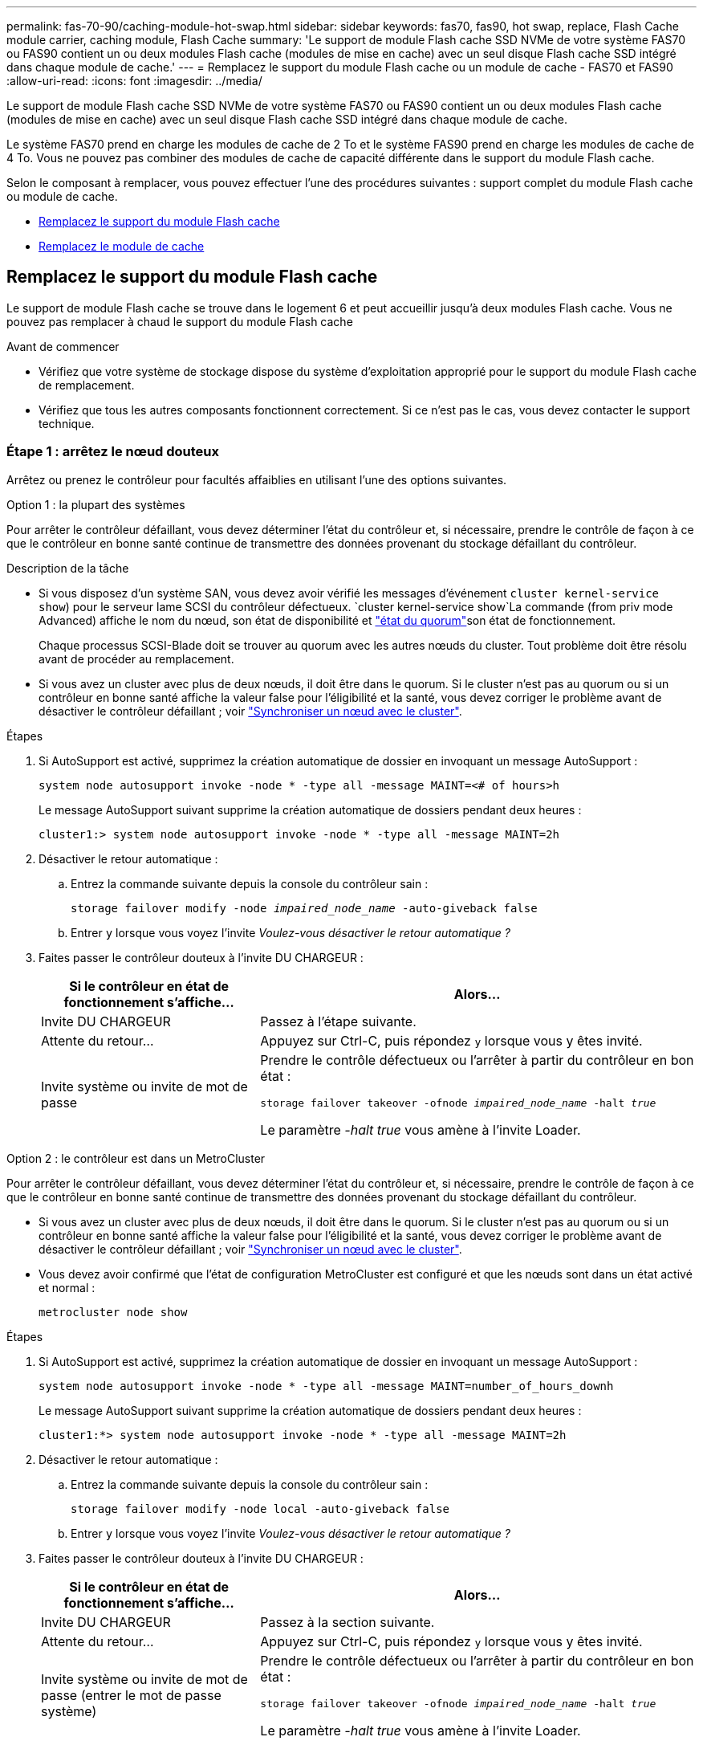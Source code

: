 ---
permalink: fas-70-90/caching-module-hot-swap.html 
sidebar: sidebar 
keywords: fas70, fas90, hot swap, replace, Flash Cache module carrier, caching module, Flash Cache 
summary: 'Le support de module Flash cache SSD NVMe de votre système FAS70 ou FAS90 contient un ou deux modules Flash cache (modules de mise en cache) avec un seul disque Flash cache SSD intégré dans chaque module de cache.' 
---
= Remplacez le support du module Flash cache ou un module de cache - FAS70 et FAS90
:allow-uri-read: 
:icons: font
:imagesdir: ../media/


[role="lead"]
Le support de module Flash cache SSD NVMe de votre système FAS70 ou FAS90 contient un ou deux modules Flash cache (modules de mise en cache) avec un seul disque Flash cache SSD intégré dans chaque module de cache.

Le système FAS70 prend en charge les modules de cache de 2 To et le système FAS90 prend en charge les modules de cache de 4 To. Vous ne pouvez pas combiner des modules de cache de capacité différente dans le support du module Flash cache.

Selon le composant à remplacer, vous pouvez effectuer l'une des procédures suivantes : support complet du module Flash cache ou module de cache.

* <<Remplacez le support du module Flash cache>>
* <<Remplacez le module de cache>>




== Remplacez le support du module Flash cache

Le support de module Flash cache se trouve dans le logement 6 et peut accueillir jusqu'à deux modules Flash cache. Vous ne pouvez pas remplacer à chaud le support du module Flash cache

.Avant de commencer
* Vérifiez que votre système de stockage dispose du système d'exploitation approprié pour le support du module Flash cache de remplacement.
* Vérifiez que tous les autres composants fonctionnent correctement. Si ce n'est pas le cas, vous devez contacter le support technique.




=== Étape 1 : arrêtez le nœud douteux

Arrêtez ou prenez le contrôleur pour facultés affaiblies en utilisant l'une des options suivantes.

[role="tabbed-block"]
====
.Option 1 : la plupart des systèmes
--
Pour arrêter le contrôleur défaillant, vous devez déterminer l'état du contrôleur et, si nécessaire, prendre le contrôle de façon à ce que le contrôleur en bonne santé continue de transmettre des données provenant du stockage défaillant du contrôleur.

.Description de la tâche
* Si vous disposez d'un système SAN, vous devez avoir vérifié les messages d'événement  `cluster kernel-service show`) pour le serveur lame SCSI du contrôleur défectueux.  `cluster kernel-service show`La commande (from priv mode Advanced) affiche le nom du nœud, son état de disponibilité et link:https://docs.netapp.com/us-en/ontap/system-admin/display-nodes-cluster-task.html["état du quorum"]son état de fonctionnement.
+
Chaque processus SCSI-Blade doit se trouver au quorum avec les autres nœuds du cluster. Tout problème doit être résolu avant de procéder au remplacement.

* Si vous avez un cluster avec plus de deux nœuds, il doit être dans le quorum. Si le cluster n'est pas au quorum ou si un contrôleur en bonne santé affiche la valeur false pour l'éligibilité et la santé, vous devez corriger le problème avant de désactiver le contrôleur défaillant ; voir link:https://docs.netapp.com/us-en/ontap/system-admin/synchronize-node-cluster-task.html?q=Quorum["Synchroniser un nœud avec le cluster"^].


.Étapes
. Si AutoSupport est activé, supprimez la création automatique de dossier en invoquant un message AutoSupport :
+
`system node autosupport invoke -node * -type all -message MAINT=<# of hours>h`

+
Le message AutoSupport suivant supprime la création automatique de dossiers pendant deux heures :

+
`cluster1:> system node autosupport invoke -node * -type all -message MAINT=2h`

. Désactiver le retour automatique :
+
.. Entrez la commande suivante depuis la console du contrôleur sain :
+
`storage failover modify -node _impaired_node_name_ -auto-giveback false`

.. Entrer `y` lorsque vous voyez l'invite _Voulez-vous désactiver le retour automatique ?_


. Faites passer le contrôleur douteux à l'invite DU CHARGEUR :
+
[cols="1,2"]
|===
| Si le contrôleur en état de fonctionnement s'affiche... | Alors... 


 a| 
Invite DU CHARGEUR
 a| 
Passez à l'étape suivante.



 a| 
Attente du retour...
 a| 
Appuyez sur Ctrl-C, puis répondez `y` lorsque vous y êtes invité.



 a| 
Invite système ou invite de mot de passe
 a| 
Prendre le contrôle défectueux ou l'arrêter à partir du contrôleur en bon état :

`storage failover takeover -ofnode _impaired_node_name_ -halt _true_`

Le paramètre _-halt true_ vous amène à l'invite Loader.

|===


--
.Option 2 : le contrôleur est dans un MetroCluster
--
Pour arrêter le contrôleur défaillant, vous devez déterminer l'état du contrôleur et, si nécessaire, prendre le contrôle de façon à ce que le contrôleur en bonne santé continue de transmettre des données provenant du stockage défaillant du contrôleur.

* Si vous avez un cluster avec plus de deux nœuds, il doit être dans le quorum. Si le cluster n'est pas au quorum ou si un contrôleur en bonne santé affiche la valeur false pour l'éligibilité et la santé, vous devez corriger le problème avant de désactiver le contrôleur défaillant ; voir link:https://docs.netapp.com/us-en/ontap/system-admin/synchronize-node-cluster-task.html?q=Quorum["Synchroniser un nœud avec le cluster"^].
* Vous devez avoir confirmé que l'état de configuration MetroCluster est configuré et que les nœuds sont dans un état activé et normal :
+
`metrocluster node show`



.Étapes
. Si AutoSupport est activé, supprimez la création automatique de dossier en invoquant un message AutoSupport :
+
`system node autosupport invoke -node * -type all -message MAINT=number_of_hours_downh`

+
Le message AutoSupport suivant supprime la création automatique de dossiers pendant deux heures :

+
`cluster1:*> system node autosupport invoke -node * -type all -message MAINT=2h`

. Désactiver le retour automatique :
+
.. Entrez la commande suivante depuis la console du contrôleur sain :
+
`storage failover modify -node local -auto-giveback false`

.. Entrer `y` lorsque vous voyez l'invite _Voulez-vous désactiver le retour automatique ?_


. Faites passer le contrôleur douteux à l'invite DU CHARGEUR :
+
[cols="1,2"]
|===
| Si le contrôleur en état de fonctionnement s'affiche... | Alors... 


 a| 
Invite DU CHARGEUR
 a| 
Passez à la section suivante.



 a| 
Attente du retour...
 a| 
Appuyez sur Ctrl-C, puis répondez `y` lorsque vous y êtes invité.



 a| 
Invite système ou invite de mot de passe (entrer le mot de passe système)
 a| 
Prendre le contrôle défectueux ou l'arrêter à partir du contrôleur en bon état :

`storage failover takeover -ofnode _impaired_node_name_ -halt _true_`

Le paramètre _-halt true_ vous amène à l'invite Loader.

|===


--
====


=== Étape 2 : remplacez le support du module Flash cache

Procédez comme suit pour remplacer le support du module Flash cache.

.Étapes
. Si vous n'êtes pas déjà mis à la terre, mettez-vous à la terre correctement.
. Repérez le support du module Flash cache défectueux, dans le logement 6, près du voyant d'avertissement orange allumé à l'avant du support du module Flash cache.
+
image::../media/drw_fas70-90_remove_caching_module_carrier_ieops-1772.svg[Retirez le support du module Flash cache]

+
[cols="1,4"]
|===


 a| 
image:../media/icon_round_1.png["Légende numéro 1"]
 a| 
Support du module Flash cache



 a| 
image:../media/icon_round_2.png["Légende numéro 2"]
 a| 
Numéros d'emplacement des modules de cache



 a| 
image:../media/icon_round_3.png["Numéro de légende 3"]
 a| 
Poignée de came du support du module Flash cache



 a| 
image:../media/icon_round_4.png["Numéro de légende 4"]
 a| 
LED de panne du support du module Flash cache

|===
. Retirez le support du module Flash cache défectueux :
+
.. Faites pivoter le chemin de câbles vers le bas en tirant sur les boutons situés des deux côtés à l'intérieur du chemin de câbles, puis faites pivoter le bac vers le bas.
.. Pincez la languette bleue située au bas du support du module Flash cache.
.. Faites pivoter la languette pour l'éloigner du module.


. Retirez le support du module Flash cache du module de contrôleur et placez-le sur un tapis antistatique.
. Déplacez les modules de cache vers le support du module Flash cache de remplacement :
+
.. Pincez la languette Terra Cotta en haut du module de cache et faites pivoter la poignée de came pour l'éloigner du module de cache.
.. Retirez le module du boîtier en accrochant votre doigt dans l'ouverture du levier de came et en tirant le module hors du support du module Flash cache.
.. Installez le module de cache dans le même emplacement dans le support du module Flash cache de remplacement et tournez la poignée de came en position fermée sur le module de cache pour le verrouiller en place.


. Répétez ces étapes s'il existe un second module de cache.
. Installez le support du module Flash cache de remplacement dans le système :
+
.. Alignez le module avec les bords de l'ouverture du logement du boîtier.
.. Faites glisser doucement le module dans le logement jusqu'à l'intérieur du boîtier, puis faites pivoter le loquet de came complètement vers le haut pour verrouiller le module en place.
.. Faites pivoter le chemin de câbles vers le haut jusqu'à la position fermée.






=== Étape 3 : redémarrer le contrôleur

Après avoir remplacé le support du module Flash cache, vous devez redémarrer le module contrôleur.

.Étapes
. À partir de l'invite du CHARGEUR, redémarrez le nœud : _bye_
+

NOTE: Ceci réinitialise les cartes d'E/S et les autres composants et redémarre le nœud.

. Retournez le nœud en mode de fonctionnement normal : _Storage failover giveback -ofnode albridred_node_name_
. Si le rétablissement automatique a été désactivé, réactivez-le : _Storage failover modify -node local -auto-giveback true_




=== Étape 4 : renvoyer la pièce défaillante à NetApp

Retournez la pièce défectueuse à NetApp, tel que décrit dans les instructions RMA (retour de matériel) fournies avec le kit. Voir la https://mysupport.netapp.com/site/info/rma["Retour de pièces et remplacements"] page pour plus d'informations.



== Remplacez le module de cache

Les modules Flash cache (modules de cache) se trouvent dans le logement 6-1 ou 6-2 ou dans le logement 6-1 et le logement 6-2.

Vous pouvez remplacer à chaud des modules de cache individuels par des modules de cache de même capacité provenant du même fournisseur ou d'un autre fournisseur.

.Avant de commencer
* Assurez-vous que le module de cache de remplacement possède la même capacité que le module défaillant, provenant du même fournisseur ou d'un autre fournisseur pris en charge.
* Vérifiez que tous les autres composants fonctionnent correctement. Si ce n'est pas le cas, vous devez contacter le support technique.
* Les disques des modules de cache ne sont pas des unités remplaçables sur site (FRU). Vous devez remplacer l'ensemble du module de cache.


.Étapes
. Si vous n'êtes pas déjà mis à la terre, mettez-vous à la terre correctement.
. Localisez le module de cache défectueux, dans le logement 6, par le voyant d'avertissement orange allumé à l'avant du module de cache.
. Préparez le logement du module de cache pour le remplacement comme suit :
+
.. Notez la capacité du module de cache, la référence et le numéro de série sur le nœud cible : _system node run local sysconfig -av 6_
.. Au niveau de privilège admin, préparez l'emplacement du module de cache cible pour le retrait, en répondant à `y` l'invite suivante : _system Controller slot module remove -node nom_noeud -slot numéro_emplacement_ la commande suivante prépare l'emplacement 6-1 sur le nœud 1 pour le retrait et affiche un message indiquant qu'il est sûr de le supprimer :
+
[listing]
----
::> system controller slot module remove -node node1 -slot 6-1

Warning: SSD module in slot 6-1 of the node node1 will be powered off for removal.
Do you want to continue? (y|n): _y_
The module has been successfully removed from service and powered off. It can now be safely removed.
----
.. Affiche l'état du slot avec le `system controller slot module show` commande.
+
L'état de l'emplacement du module de cache s'affiche `powered-off` dans la sortie d'écran du module de cache qui doit être remplacé.



+

NOTE: Voir la https://docs.netapp.com/us-en/ontap-cli-9121/["Pages de manuel sur les commandes"^] Pour plus d'informations, consultez votre version de ONTAP.

. Retirez le module de mise en cache :
+
image::../media/drw_fas70-90_caching_module_remove_ieops-1773.svg[Retirez le module de cache]

+
[cols="1,4"]
|===


 a| 
image:../media/icon_round_1.png["Légende numéro 1"]
 a| 
Poignée de came du module de cache



 a| 
image:../media/icon_round_2.png["Légende numéro 2"]
 a| 
LED de panne du module de cache

|===
+
.. Faites pivoter le chemin de câbles vers le bas en tirant sur les boutons situés des deux côtés à l'intérieur du chemin de câbles, puis faites pivoter le bac vers le bas.
.. Appuyez sur le bouton de déverrouillage en terre cuite situé à l'avant du module de mise en cache.
.. Tournez la poignée de came aussi loin que possible.
.. Retirez le module de cache du boîtier en accrochant votre doigt dans l'ouverture du levier de came et en tirant le module hors du support du module Flash cache.
+
Assurez-vous de prendre en charge le module de cache lorsque vous le retirez du support du module Flash cache.



. Installez le module de mise en cache de remplacement :
+
.. Alignez les bords du module de cache avec l'ouverture du module de contrôleur.
.. Poussez doucement le module de cache dans la baie jusqu'à ce que la poignée de came s'enclenche.
.. Tourner la poignée de came jusqu'à ce qu'elle s'enclenche.
.. Faites pivoter le chemin de câbles vers le haut jusqu'à la position fermée.


. Mettre le module de cache de remplacement en ligne à l'aide du `system controller slot module insert` commande comme suit :
+
La commande suivante prépare le slot 6-1 sur le nœud 1 pour la mise sous tension et affiche un message qu'il est mis sous tension :

+
[listing]
----
::> system controller slot module insert -node node1 -slot 6-1

Warning: NVMe module in slot 6-1 of the node localhost will be powered on and initialized.
Do you want to continue? (y|n): `y`

The module has been successfully powered on, initialized and placed into service.
----
. Vérifiez l'état du logement à l'aide du `system controller slot module show` commande.
+
Assurez-vous que la sortie de commande indique l'état pour le sous-système `powered-on` et prêt à l'emploi.

. Vérifiez que le module de mise en cache de remplacement est en ligne et reconnu, puis vérifiez visuellement que le voyant d'avertissement orange n'est pas allumé : `sysconfig -av slot_number`
+

NOTE: Si vous remplacez le module de cache par un module de cache d'un autre fournisseur, le nom du nouveau fournisseur est affiché dans la sortie de la commande.

. Retournez la pièce défectueuse à NetApp, tel que décrit dans les instructions RMA (retour de matériel) fournies avec le kit. Voir la https://mysupport.netapp.com/site/info/rma["Retour de pièces et remplacements"^] page pour plus d'informations.

